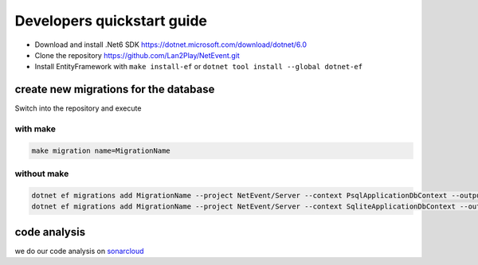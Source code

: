 
Developers quickstart guide
==================================================

* Download and install .Net6 SDK https://dotnet.microsoft.com/download/dotnet/6.0
* Clone the repository https://github.com/Lan2Play/NetEvent.git
* Install EntityFramework with ``make install-ef`` or ``dotnet tool install --global dotnet-ef``

create new migrations for the database
----------------------------------------
Switch into the repository and execute 

with make
^^^^^^^^^^^^^^^^^^^
.. code-block:: bash

    make migration name=MigrationName

without make 
^^^^^^^^^^^^^^^^^^^

.. code-block:: bash

    dotnet ef migrations add MigrationName --project NetEvent/Server --context PsqlApplicationDbContext --output-dir Migrations/Psql -- --DBProvider psql
    dotnet ef migrations add MigrationName --project NetEvent/Server --context SqliteApplicationDbContext --output-dir Migrations/Sqlite


code analysis
----------------------------------------
we do our code analysis on `sonarcloud`_


.. _sonarcloud: https://sonarcloud.io/project/overview?id=Lan2Play_NetEvent